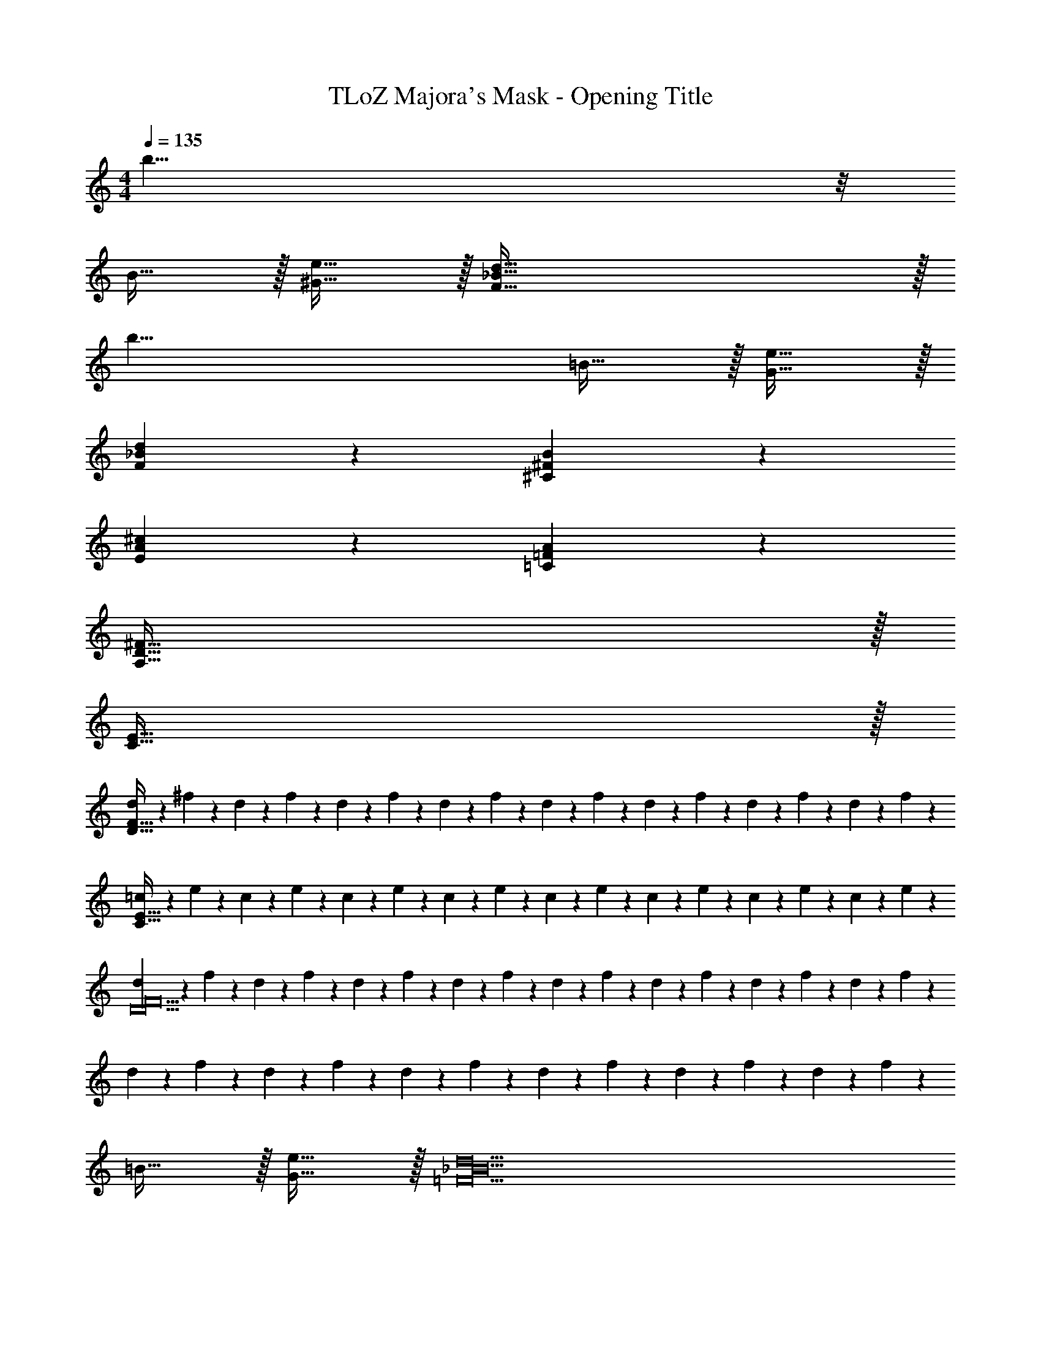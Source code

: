 X: 1
T: TLoZ Majora's Mask - Opening Title
Z: ABC Generated by Starbound Composer
L: 1/4
M: 4/4
Q: 1/4=135
K: C
b63/8 z/8 
B31/32 z/32 [e31/32^G31/32] z/32 [d255/32_B255/32F255/32] z/32 
[z2b47/8] =B31/32 z/32 [e31/32G31/32] z/32 
[d55/28_B55/28F55/28] z/28 [B55/28^F55/28^C55/28] z/28 
[^c55/28A55/28E55/28] z/28 [A55/28=F55/28=C55/28] z/28 
[^F127/32D127/32A,767/32] z/32 
[E127/32C127/32] z/32 
[d2/9F127/32D127/32] z/36 ^f3/14 z/28 d3/14 z/28 f3/14 z/28 d3/14 z/28 f3/14 z/28 d3/14 z/28 f3/14 z/28 d2/9 z/36 f3/14 z/28 d3/14 z/28 f3/14 z/28 d3/14 z/28 f3/14 z/28 d3/14 z/28 f3/14 z/28 
[=c2/9E127/32C127/32] z/36 e3/14 z/28 c3/14 z/28 e3/14 z/28 c3/14 z/28 e3/14 z/28 c3/14 z/28 e3/14 z/28 c2/9 z/36 e3/14 z/28 c3/14 z/28 e3/14 z/28 c3/14 z/28 e3/14 z/28 c3/14 z/28 e3/14 z/28 
[d2/9D10F10] z/36 f3/14 z/28 d3/14 z/28 f3/14 z/28 d3/14 z/28 f3/14 z/28 d3/14 z/28 f3/14 z/28 d2/9 z/36 f3/14 z/28 d3/14 z/28 f3/14 z/28 d3/14 z/28 f3/14 z/28 d3/14 z/28 f3/14 z/28 
d3/14 z/28 f3/14 z/28 d3/14 z/28 f3/14 z/28 d3/14 z/28 f3/14 z/28 d3/14 z/28 f3/14 z/28 d2/9 z/36 f3/14 z/28 d3/14 z/28 f3/14 z85/28 
=B31/32 z/32 [e31/32G31/32] z/32 [=F10d10_B10] 
=B31/32 z/32 [e31/32G31/32] z/32 [d55/28_B55/28F55/28] z/28 
[B55/28^F55/28^C55/28] z/28 [^c55/28A55/28E55/28] z/28 
[A55/28=F55/28=C55/28] z/28 [=c55/28G55/28^D55/28] z/28 
[g55/28^d55/28B55/28] z/28 [=B127/32=G127/32=d639/32] z/32 
[A127/32F127/32] z/32 
[e2/9^G127/32E127/32] z/36 ^g3/14 z/28 e3/14 z/28 g3/14 z/28 e3/14 z/28 g3/14 z/28 e3/14 z/28 g3/14 z/28 e2/9 z/36 g3/14 z/28 e3/14 z/28 g3/14 z/28 e3/14 z/28 g3/14 z/28 e3/14 z/28 g3/14 z/28 
[d2/9^F127/32=D127/32] z/36 f3/14 z/28 d3/14 z/28 f3/14 z/28 d3/14 z/28 f3/14 z/28 d3/14 z/28 f3/14 z/28 d2/9 z/36 f3/14 z/28 d3/14 z/28 f3/14 z/28 d3/14 z/28 f3/14 z/28 d3/14 z/28 f3/14 z/28 
[c2/9E127/32C127/32] z/36 e3/14 z/28 c3/14 z/28 e3/14 z/28 c3/14 z/28 e3/14 z/28 c3/14 z/28 e3/14 z/28 d3/14 z/28 c3/14 z/28 _B3/14 z/28 G3/14 z/28 c3/14 z/28 B3/14 z/28 G3/14 z/28 F3/14 z/28 
B3/14 z/28 G3/14 z/28 F3/14 z/28 [E19/16D19/16D,,89/8_B,,,89/8] z161/16 
[_B,63/8F,63/8D,,63/8] z/8 
[^G,25/8C,25/8F,,25/8] z/8 [^D,49/18C49/18^G,,49/18] z/36 
[=B,31/16=D,31/16=G,,31/16] z/16 [D19/16G,19/16F,19/16_B,,19/16] z/16 [^C23/16=G,23/16E,23/16A,,23/16] z/16 
[E19/16^F,19/16^C,19/16] z/16 [=G31/32=C31/32E,31/32] z/32 [A31/32D31/32F,31/32=C,31/32] z/32 [B31/32E31/32^G,31/32=B,,31/32] z/32 
[c31/32F31/32A,31/32A,,31/32] z/32 [z39/32=F6B6^c6^F,,6B,,6] 
Q: 1/4=36
z35/8 
Q: 1/4=136
